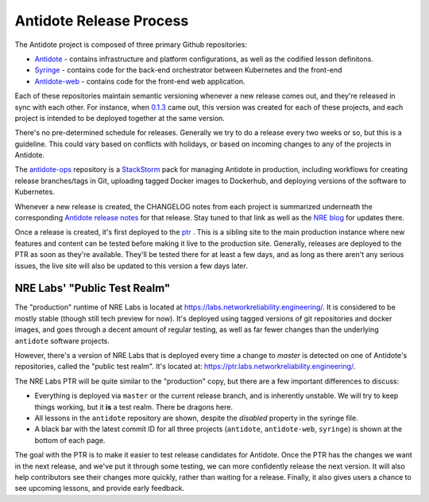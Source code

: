 .. _release:

Antidote Release Process
================================

The Antidote project is composed of three primary Github repositories:

- `Antidote <https://github.com/nre-learning/antidote>`_ - contains infrastructure
  and platform configurations, as well as the codified lesson definitons.
- `Syringe <https://github.com/nre-learning/syringe>`_ - contains code for the
  back-end orchestrator between Kubernetes and the front-end
- `Antidote-web <https://github.com/nre-learning/antidote-web>`_ - contains code
  for the front-end web application.

Each of these repositories maintain semantic versioning whenever a new release comes out, and they're released
in sync with each other. For instance, when `0.1.3 <https://github.com/nre-learning/antidote/releases/tag/0.1.3>`_
came out, this version was created for each of these
projects, and each project is intended to be deployed together at the same version.

There's no pre-determined schedule for releases. Generally we try to do a release every two weeks or so, but this is a guideline. This could
vary based on conflicts with holidays, or based on incoming changes to any of the projects in Antidote.

The `antidote-ops <https://github.com/nre-learning/antidote-ops>`_ repository is a
`StackStorm <https://github.com/StackStorm/st2>`_ pack for managing Antidote in production, including workflows
for creating release branches/tags in Git, uploading tagged Docker images to Dockerhub, and deploying
versions of the software to Kubernetes.

Whenever a new release is created, the CHANGELOG notes from each project is summarized underneath the
corresponding `Antidote release notes <https://github.com/nre-learning/antidote/releases>`_ for that release. Stay tuned to that link
as well as the `NRE blog <https://networkreliability.engineering>`_ for updates there.

Once a release is created, it's first deployed to the ptr_ . This is a sibling site to the main production instance where
new features and content can be tested before making it live to the production site. Generally, releases are deployed to the PTR as soon as they're available.
They'll be tested there for at least a few days, and as long as there aren't any serious issues, the live site will also be updated to this version a few days later.

.. _ptr:

NRE Labs' "Public Test Realm"
-----------------------------

The "production" runtime of NRE Labs is located at
`https://labs.networkreliability.engineering/ <https://labs.networkreliability.engineering/>`_.
It is considered to be mostly stable (though still tech preview for now).
It's deployed using tagged versions of git repositories and docker images, and goes through a decent amount
of regular testing, as well as far fewer changes than the underlying ``antidote`` software projects.

However, there's a version of NRE Labs that is deployed every time a change to `master` is detected
on one of Antidote's repositories, called the "public test realm". It's located at:
`https://ptr.labs.networkreliability.engineering/ <https://ptr.labs.networkreliability.engineering/>`_.

The NRE Labs PTR will be quite similar to the "production" copy, but there are a few
important differences to discuss:

* Everything is deployed via ``master`` or the current release branch, and is inherently unstable.
  We will try to keep things working, but it **is** a test realm. There be dragons here.
* All lessons in the ``antidote`` repository are shown, despite the `disabled` property in the
  syringe file.
* A black bar with the latest commit ID for all three projects (``antidote``, ``antidote-web``, 
  ``syringe``) is shown at the bottom of each page.

The goal with the PTR is to make it easier to test release candidates for Antidote.
Once the PTR has the changes we want in the next release, and we've put it through some testing, we can more confidently
release the next version. It will also help contributors see their changes more quickly, rather than
waiting for a release. Finally, it also gives users a chance to see upcoming lessons, and provide early feedback.
